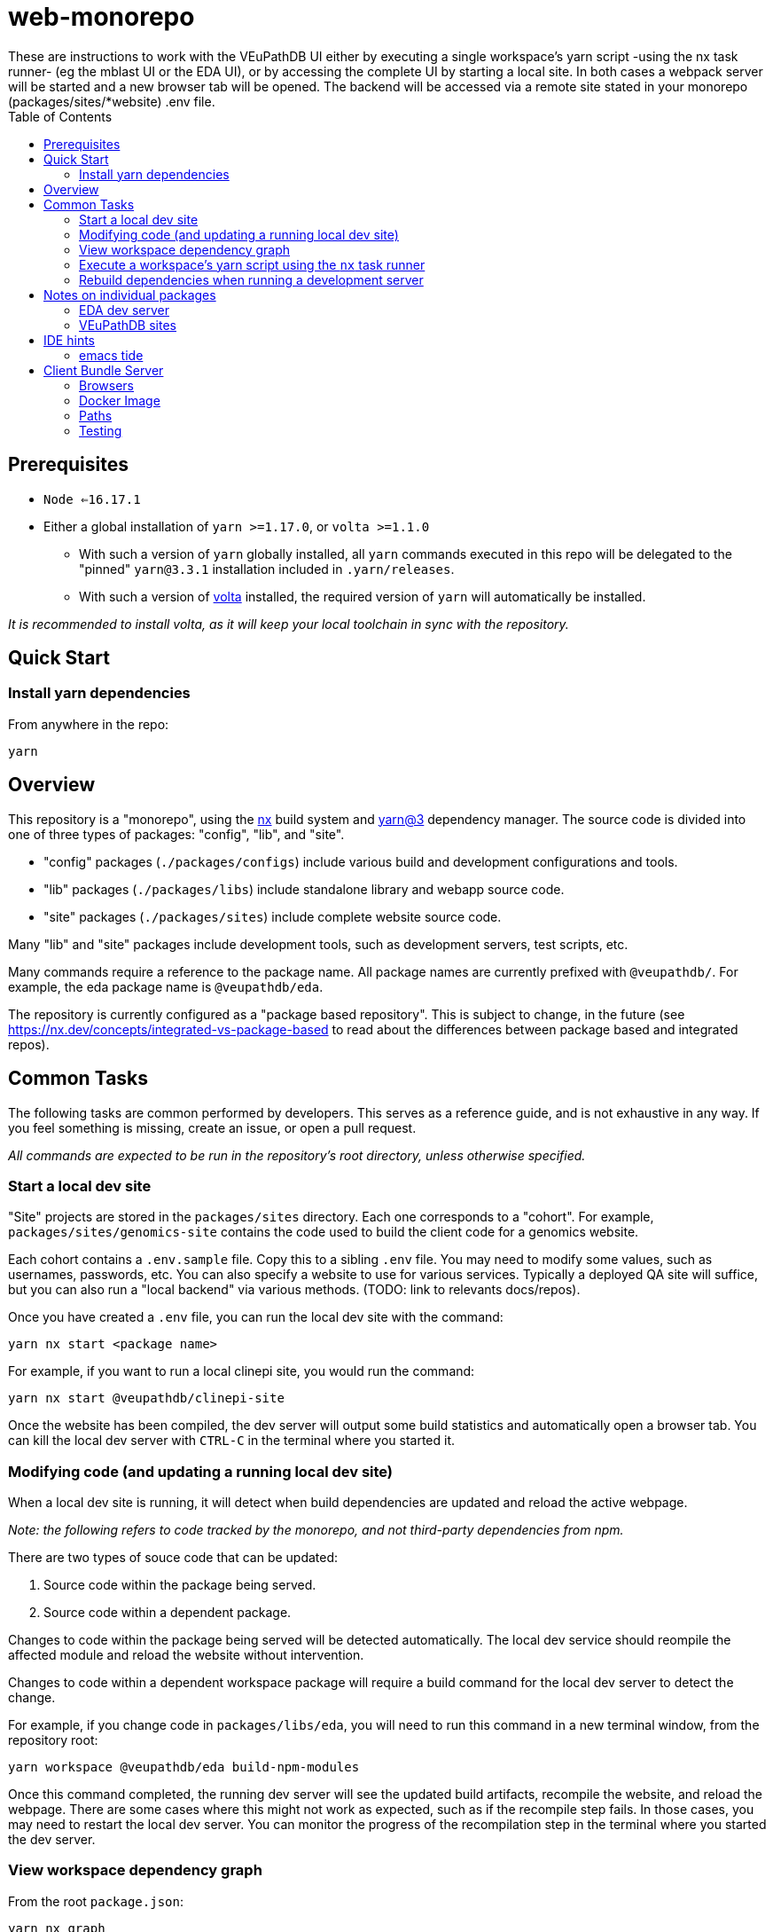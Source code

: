 = web-monorepo
These are instructions to work with the VEuPathDB UI either by executing a single workspace’s yarn script -using the nx task runner- (eg the mblast UI or the EDA UI), or by accessing the complete UI by starting a local site. In both cases a webpack server will be started and a new browser tab will be opened. The backend will be accessed via a remote site stated in your monorepo (packages/sites/*website) .env file.
:toc:

== Prerequisites
* `Node <=16.17.1`
* Either a global installation of `yarn >=1.17.0`, or `volta >=1.1.0`
** With such a version of `yarn` globally installed, all `yarn` commands executed in this repo will be delegated to the "pinned" `yarn@3.3.1` installation included in `.yarn/releases`.
** With such a version of https://volta.sh/[volta] installed, the required version of `yarn` will automatically be installed.

_It is recommended to install volta, as it will keep your local toolchain in sync with the repository._

== Quick Start

=== Install yarn dependencies

From anywhere in the repo:

[source, shell]
----
yarn
----

== Overview

This repository is a "monorepo", using the https://nx.dev[nx] build system and https://v3.yarnpkg.com/[yarn@3] dependency manager. The source code is divided into one of three types of packages: "config", "lib", and "site".

- "config" packages (`./packages/configs`) include various build and development configurations and tools.
- "lib" packages (`./packages/libs`) include standalone library and webapp source code.
- "site" packages (`./packages/sites`) include complete website source code.

Many "lib" and "site" packages include development tools, such as development servers, test scripts, etc.

Many commands require a reference to the package name. All package names are currently prefixed with `@veupathdb/`. For example, the eda package name is `@veupathdb/eda`.

The repository is currently configured as a "package based repository". This is subject to change, in the future (see https://nx.dev/concepts/integrated-vs-package-based to read about the differences between package based and integrated repos).
 
== Common Tasks

The following tasks are common performed by developers. This serves as a reference guide, and is not exhaustive in any way. If you feel something is missing, create an issue, or open a pull request.

_All commands are expected to be run in the repository's root directory, unless otherwise specified._

=== Start a local dev site

"Site" projects are stored in the `packages/sites` directory. Each one corresponds to a "cohort". For example, `packages/sites/genomics-site`
contains the code used to build the client code for a genomics website.

Each cohort contains a `.env.sample` file. Copy this to a sibling `.env` file. You may need to modify some values, such as usernames,
passwords, etc. You can also specify a website to use for various services. Typically a deployed QA site will suffice, but you can also run a "local backend" via various methods. (TODO: link to relevants docs/repos).

Once you have created a `.env` file, you can run the local dev site with the command:

[source, shell]
----
yarn nx start <package name>
----

For example, if you want to run a local clinepi site, you would run the command:

[source, shell]
----
yarn nx start @veupathdb/clinepi-site
----

Once the website has been compiled, the dev server will output some build statistics and automatically open a browser tab. You can kill the local dev server with `CTRL-C` in the terminal where you started it. 

=== Modifying code (and updating a running local dev site)

When a local dev site is running, it will detect when build dependencies are updated and reload the active webpage.

__Note: the following refers to code tracked by the monorepo, and not third-party dependencies from npm.__

There are two types of souce code that can be updated:

1. Source code within the package being served.
2. Source code within a dependent package.

Changes to code within the package being served will be detected automatically. The local dev service should reompile the affected module and reload the website without intervention.

Changes to code within a dependent workspace package will require a build command for the local dev server to detect the change.

For example, if you change code in `packages/libs/eda`, you will need to run this command in a new terminal window, from the repository root:

[source, shell]
----
yarn workspace @veupathdb/eda build-npm-modules
----

Once this command completed, the running dev server will see the updated build artifacts, recompile the website, and reload the webpage. There are some cases where this might not work as expected, such as if the recompile step fails. In those cases, you may need to restart the local dev server. You can monitor the progress of the recompilation step in the terminal where you started the dev server.

=== View workspace dependency graph

From the root `package.json`:

[source, shell]
----
yarn nx graph
----

=== Execute a workspace's yarn script using the `nx` task runner

From the root `package.json`:

[source, shell]
----
yarn nx run <workspaceName>:<scriptName>
----

For example, you can start the MultiBLAST dev server by running

[source, shell]
----
yarn nx run @veupathdb/multi-blast:start
----

=== Rebuild dependencies when running a development server

When running a development server (such as `yarn nx start @veupathdb/eda` or `yarn nx start @veupathdb/clinepi-site`),
use the following command to rebuild changes made to dependencies, and to have the dev site reload with the changes:

[source, shell]
----
cd packages/libs/<package>
yarn build-npm-modules
----

**Note: You may need to manually reload your website to see the changes the first time.**

_Using the equivalent `nx` command (`yarn nx build-npm-modules @veupathdb/<package>`) has proven inadequate in this scenario._

== Notes on individual packages

=== EDA dev server

Directory: `packages/libs/eda`

You will need to configure the server with a `packages/libs/eda/.env.local` file that sets various environment variables.

For more documentation see the link:packages/libs/eda/README.md[package README] and link:packages/libs/eda/.env.local.sample.localservices[this sample file].

=== VEuPathDB sites

Directory: `packages/sites/{site name}-site`

Copy the `packages/sites/{site name}-site/.env.sample` file to `packages/sites/{site name}-site/.env` and configure the new file with passwords and the desired backend for the site.

Run `yarn` to update dependencies if necessary.

Run the command `yarn nx start @veupathdb/{site name}-site`. For example, to run the ortho site use `yarn nx start @veupathdb/ortho-site`.

== IDE hints

=== emacs tide

If it is showing errors for tsx imports (especially in `eda`) and
`tide-verify-setup` mentions tsserver version 3.x then it is time to
upgrade emacs tide (to, at time of writing 4.5.4):

[source]
----
M-x package-reinstall <ret> tide <ret>
----

== Client Bundle Server

The Client Bundle Server is a Docker image based on NGINX that is used to serve
VEuPathDB client code over HTTP.

As the client code comes in 2 flavors (bundles), legacy and modern, this NGINX
server has an internal path rewrite based on the requesting browser's user agent
string to the appropriate client bundle component on request.

This means using a modern browser, requesting the file
`genomics/site-client.bundle.js` will cause the server to actually return
`modern/genomics/site-client.bundle.js` whereas requesting that same file from
an older or unsupported browser (such as CURL or Postman) the server will return
`legacy/genomics/site-client.bundle.js`.

=== Browsers

Whether a browser is considered modern or legacy is dependent on the version of
the browser compared to a RegEx constructed by the
link:https://github.com/browserslist/browserslist-useragent-regexp[browserslist-useragent-regexp]
library using the input query constructed in the
link:packages/configs/browserslist-config[browserslist-config] package of
this repo.  (See link:packages/configs/browserslist-config/index.js[index.js]
for the raw queries)

=== Docker Image

The docker image is based on NGINX-Perl and includes NodeJS for executing a
script based on
link:https://github.com/browserslist/browserslist-useragent-regexp[browserslist-useragent-regexp]
that determines which path a specified file should be served from.

The image build is multi-staged with the first stage compiling primary contents
of this repository, and the second stage setting up NGINX and the secondary JS
script included in the link:docker/[docker] directory
(link:docker/makeSupportedBrowsersScript.js[makeSupportedBrowsersScript.js]).

=== Paths

Content is served from the following paths from the root path used to reach a
running instance of the built Docker image:

[source]
----
{URL}/clinepi/{target-file}
{URL}/genomics/{target-file}
{URL}/mbio/{target-file}
{URL}/ortho/{target-file}
----

These paths correspond to the following container internal paths:

[source]
----
/var/www/legacy/clinepi/{target-file}
/var/www/modern/clinepi/{target-file}

/var/www/legacy/genomics/{target-file}
/var/www/modern/genomics/{target-file}

/var/www/legacy/mbio/{target-file}
/var/www/modern/mbio/{target-file}

/var/www/legacy/ortho/{target-file}
/var/www/modern/ortho/{target-file}
----

=== Testing

The Docker image may be tested locally by performing the following steps from
the link:docker/[docker/] subdirectory:

. Build and Start the image:
+
[source, shell]
----
make docker-build
make docker-run
----

. Using your favorite HTTP request making tool such as Postman, CURL, or a web
browser, make a request to
http://localhost/genomics/site-client.bundle.js.LICENSE.txt . If the service is
working you should receive a LICENSE text file's contents as the response with
a 200 status code.  If it is not working you will receive a 403 or 404 error.
